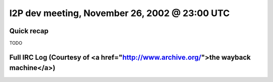 I2P dev meeting, November 26, 2002 @ 23:00 UTC
==============================================

Quick recap
-----------

TODO

Full IRC Log (Courtesy of <a href="http://www.archive.org/">the wayback machine</a>)
------------

